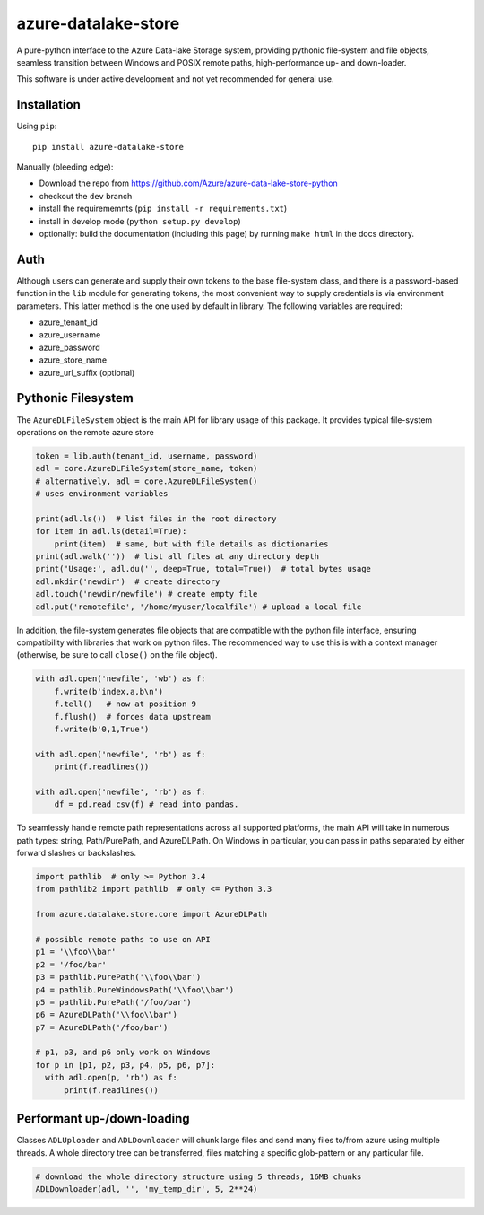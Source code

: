 azure-datalake-store
====================

A pure-python interface to the Azure Data-lake Storage system, providing
pythonic file-system and file objects, seamless transition between Windows and
POSIX remote paths, high-performance up- and down-loader.

This software is under active development and not yet recommended for general
use.

Installation
------------
Using ``pip``::

    pip install azure-datalake-store

Manually (bleeding edge):

* Download the repo from https://github.com/Azure/azure-data-lake-store-python
* checkout the ``dev`` branch
* install the requirememnts (``pip install -r requirements.txt``)
* install in develop mode (``python setup.py develop``)
* optionally: build the documentation (including this page) by running ``make html`` in the docs directory.


Auth
----

Although users can generate and supply their own tokens to the base file-system
class, and there is a password-based function in the ``lib`` module for
generating tokens, the most convenient way to supply credentials is via
environment parameters. This latter method is the one used by default in
library. The following variables are required:

* azure_tenant_id
* azure_username
* azure_password
* azure_store_name
* azure_url_suffix (optional)

Pythonic Filesystem
-------------------

The ``AzureDLFileSystem`` object is the main API for library usage of this
package. It provides typical file-system operations on the remote azure
store

.. code-block:: python

    token = lib.auth(tenant_id, username, password)
    adl = core.AzureDLFileSystem(store_name, token)
    # alternatively, adl = core.AzureDLFileSystem()
    # uses environment variables

    print(adl.ls())  # list files in the root directory
    for item in adl.ls(detail=True):
        print(item)  # same, but with file details as dictionaries
    print(adl.walk(''))  # list all files at any directory depth
    print('Usage:', adl.du('', deep=True, total=True))  # total bytes usage
    adl.mkdir('newdir')  # create directory
    adl.touch('newdir/newfile') # create empty file
    adl.put('remotefile', '/home/myuser/localfile') # upload a local file

In addition, the file-system generates file objects that are compatible with
the python file interface, ensuring compatibility with libraries that work on
python files. The recommended way to use this is with a context manager
(otherwise, be sure to call ``close()`` on the file object).

.. code-block:: python

    with adl.open('newfile', 'wb') as f:
        f.write(b'index,a,b\n')
        f.tell()   # now at position 9
        f.flush()  # forces data upstream
        f.write(b'0,1,True')

    with adl.open('newfile', 'rb') as f:
        print(f.readlines())

    with adl.open('newfile', 'rb') as f:
        df = pd.read_csv(f) # read into pandas.

To seamlessly handle remote path representations across all supported platforms,
the main API will take in numerous path types: string, Path/PurePath, and
AzureDLPath. On Windows in particular, you can pass in paths separated by either
forward slashes or backslashes.

.. code-block:: python

    import pathlib  # only >= Python 3.4
    from pathlib2 import pathlib  # only <= Python 3.3

    from azure.datalake.store.core import AzureDLPath

    # possible remote paths to use on API
    p1 = '\\foo\\bar'
    p2 = '/foo/bar'
    p3 = pathlib.PurePath('\\foo\\bar')
    p4 = pathlib.PureWindowsPath('\\foo\\bar')
    p5 = pathlib.PurePath('/foo/bar')
    p6 = AzureDLPath('\\foo\\bar')
    p7 = AzureDLPath('/foo/bar')

    # p1, p3, and p6 only work on Windows
    for p in [p1, p2, p3, p4, p5, p6, p7]:
      with adl.open(p, 'rb') as f:
          print(f.readlines())

Performant up-/down-loading
---------------------------

Classes ``ADLUploader`` and ``ADLDownloader`` will chunk large files and send
many files to/from azure using multiple threads. A whole directory tree can
be transferred, files matching a specific glob-pattern or any particular file.

.. code-block:: python

    # download the whole directory structure using 5 threads, 16MB chunks
    ADLDownloader(adl, '', 'my_temp_dir', 5, 2**24)
